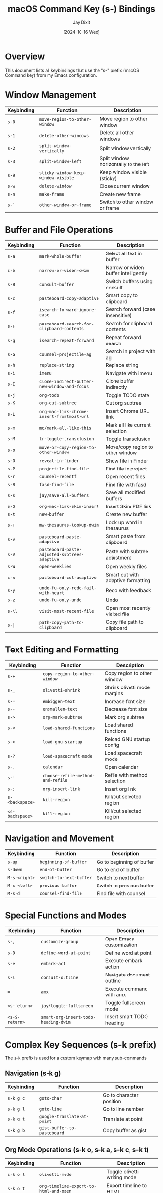 #+TITLE: macOS Command Key (s-) Bindings
#+AUTHOR: Jay Dixit
#+DATE: [2024-10-16 Wed]

* Overview
This document lists all keybindings that use the "s-" prefix (macOS Command key) from my Emacs configuration.

* Window Management
| Keybinding | Function | Description |
|------------|----------|-------------|
| ~s-0~ | ~move-region-to-other-window~ | Move region to other window |
| ~s-1~ | ~delete-other-windows~ | Delete all other windows |
| ~s-2~ | ~split-window-vertically~ | Split window vertically |
| ~s-3~ | ~split-window-left~ | Split window horizontally to the left |
| ~s-9~ | ~sticky-window-keep-window-visible~ | Keep window visible (sticky) |
| ~s-w~ | ~delete-window~ | Close current window |
| ~s-n~ | ~make-frame~ | Create new frame |
| ~s-`~ | ~other-window-or-frame~ | Switch to other window or frame |

* Buffer and File Operations
| Keybinding | Function | Description |
|------------|----------|-------------|
| ~s-a~ | ~mark-whole-buffer~ | Select all text in buffer |
| ~s-b~ | ~narrow-or-widen-dwim~ | Narrow or widen buffer intelligently |
| ~s-B~ | ~consult-buffer~ | Switch buffers using consult |
| ~s-c~ | ~pasteboard-copy-adaptive~ | Smart copy to clipboard |
| ~s-f~ | ~isearch-forward-ignore-case~ | Search forward (case insensitive) |
| ~s-F~ | ~pasteboard-search-for-clipboard-contents~ | Search for clipboard contents |
| ~s-g~ | ~isearch-repeat-forward~ | Repeat forward search |
| ~s-G~ | ~counsel-projectile-ag~ | Search in project with ag |
| ~s-h~ | ~replace-string~ | Replace string |
| ~s-i~ | ~imenu~ | Navigate with imenu |
| ~s-I~ | ~clone-indirect-buffer-new-window-and-focus~ | Clone buffer indirectly |
| ~s-j~ | ~org-todo~ | Toggle TODO state |
| ~s-K~ | ~org-cut-subtree~ | Cut org subtree |
| ~s-L~ | ~org-mac-link-chrome-insert-frontmost-url~ | Insert Chrome URL link |
| ~s-m~ | ~mc/mark-all-like-this~ | Mark all like current selection |
| ~s-M~ | ~tr-toggle-transclusion~ | Toggle transclusion |
| ~s-o~ | ~move-or-copy-region-to-other-window~ | Move/copy region to other window |
| ~s-O~ | ~reveal-in-finder~ | Show file in Finder |
| ~s-P~ | ~projectile-find-file~ | Find file in project |
| ~s-r~ | ~counsel-recentf~ | Open recent files |
| ~s-R~ | ~fasd-find-file~ | Find file with fasd |
| ~s-s~ | ~jay/save-all-buffers~ | Save all modified buffers |
| ~s-S~ | ~org-mac-link-skim-insert~ | Insert Skim PDF link |
| ~s-t~ | ~new-buffer~ | Create new buffer |
| ~s-T~ | ~mw-thesaurus-lookup-dwim~ | Look up word in thesaurus |
| ~s-v~ | ~pasteboard-paste-adaptive~ | Smart paste from clipboard |
| ~s-V~ | ~pasteboard-paste-adjusted-subtrees-adaptive~ | Paste with subtree adjustment |
| ~s-W~ | ~open-weeklies~ | Open weekly files |
| ~s-x~ | ~pasteboard-cut-adaptive~ | Smart cut with adaptive formatting |
| ~s-y~ | ~undo-fu-only-redo-fail-with-heart~ | Redo with feedback |
| ~s-z~ | ~undo-fu-only-undo~ | Undo |
| ~s-\\~ | ~visit-most-recent-file~ | Open most recently visited file |
| ~s-|~ | ~path-copy-path-to-clipboard~ | Copy file path to clipboard |

* Text Editing and Formatting
| Keybinding | Function | Description |
|------------|----------|-------------|
| ~s-+~ | ~copy-region-to-other-window~ | Copy region to other window |
| ~s-_~ | ~olivetti-shrink~ | Shrink olivetti mode margins |
| ~s-=~ | ~embiggen-text~ | Increase font size |
| ~s--~ | ~ensmallen-text~ | Decrease font size |
| ~s->~ | ~org-mark-subtree~ | Mark org subtree |
| ~s-<~ | ~load-shared-functions~ | Load shared functions |
| ~s->~ | ~load-gnu-startup~ | Reload GNU startup config |
| ~s-?~ | ~load-spacecraft-mode~ | Load spacecraft mode |
| ~s-.~ | ~calendar~ | Open calendar |
| ~s-'~ | ~choose-refile-method-and-refile~ | Refile with method selection |
| ~s-;~ | ~org-insert-link~ | Insert org link |
| ~s-<backspace>~ | ~kill-region~ | Kill/cut selected region |
| ~<s-backspace>~ | ~kill-region~ | Kill/cut selected region |

* Navigation and Movement
| Keybinding | Function | Description |
|------------|----------|-------------|
| ~s-up~ | ~beginning-of-buffer~ | Go to beginning of buffer |
| ~s-down~ | ~end-of-buffer~ | Go to end of buffer |
| ~M-s-<right>~ | ~switch-to-next-buffer~ | Switch to next buffer |
| ~M-s-<left>~ | ~previous-buffer~ | Switch to previous buffer |
| ~M-s-d~ | ~counsel-find-file~ | Find file with counsel |

* Special Functions and Modes
| Keybinding | Function | Description |
|------------|----------|-------------|
| ~s-,~ | ~customize-group~ | Open Emacs customization |
| ~s-D~ | ~define-word-at-point~ | Define word at point |
| ~s-e~ | ~embark-act~ | Execute embark action |
| ~s-l~ | ~consult-outline~ | Navigate document outline |
| ~=~ | ~amx~ | Execute command with amx |
| ~<s-return>~ | ~jay/toggle-fullscreen~ | Toggle fullscreen mode |
| ~<s-S-return>~ | ~smart-org-insert-todo-heading-dwim~ | Insert smart TODO heading |

* Complex Key Sequences (s-k prefix)
The ~s-k~ prefix is used for a custom keymap with many sub-commands:

** Navigation (s-k g)
| Keybinding | Function | Description |
|------------|----------|-------------|
| ~s-k g c~ | ~goto-char~ | Go to character position |
| ~s-k g l~ | ~goto-line~ | Go to line number |
| ~s-k g t~ | ~google-translate-at-point~ | Translate at point |
| ~s-k g b~ | ~gist-buffer-to-pasteboard~ | Copy buffer as gist |

** Org Mode Operations (s-k o, s-k a, s-k c, s-k t)
| Keybinding | Function | Description |
|------------|----------|-------------|
| ~s-k o l~ | ~olivetti-mode~ | Toggle olivetti writing mode |
| ~s-k o t~ | ~org-timeline-export-to-html-and-open~ | Export timeline to HTML |
| ~s-k o s~ | ~org-schedule~ | Schedule org item |
| ~s-k o d~ | ~org-deadline~ | Set org deadline |
| ~s-k o m~ | ~org-mode~ | Switch to org mode |
| ~s-k o c~ | ~org-wc-display~ | Display word count |
| ~s-k o a~ | ~org-agenda~ | Open org agenda |
| ~s-k o e~ | ~olivetti-expand~ | Expand olivetti margins |
| ~s-k a f~ | ~org-attach~ | Attach file to org entry |
| ~s-k c m~ | ~css-mode~ | Switch to CSS mode |
| ~s-k c p~ | ~path-copy-path-to-kill-ring~ | Copy path to kill ring |
| ~s-k c s~ | ~org-clone-subtree~ | Clone org subtree |
| ~s-k c i~ | ~jd-clock-in~ | Clock in to task |
| ~s-k t c~ | ~org-table-create~ | Create org table |
| ~s-k t d~ | ~org-todo-list~ | Show TODO list |
| ~s-k t t~ | ~toggle-between-src-and-example-block~ | Toggle block type |
| ~s-k t s~ | ~org-toggle-time-stamp-overlays~ | Toggle timestamp display |

** File and Directory Operations (s-k f, s-k e)
| Keybinding | Function | Description |
|------------|----------|-------------|
| ~s-k f m~ | ~text-mode~ | Switch to text mode |
| ~s-k f z~ | ~counsel-fzf~ | Fuzzy find files |
| ~s-k e b~ | ~ediff-buffers~ | Compare buffers |
| ~s-k e e~ | ~fasd-find-file~ | Find file with fasd |
| ~s-k e l~ | ~emacs-lisp-mode~ | Switch to Emacs Lisp mode |

** System and Display (s-k r, s-k s, s-k w, s-k h)
| Keybinding | Function | Description |
|------------|----------|-------------|
| ~s-k r t~ | ~org-render-table-at-point~ | Render org table |
| ~s-k r l~ | ~remove-links/jay~ | Remove links |
| ~s-k r b~ | ~revert-buffer~ | Reload buffer from disk |
| ~s-k r e~ | ~set-rectangular-region-anchor~ | Set rectangular selection |
| ~s-k s h~ | ~sh-mode~ | Switch to shell script mode |
| ~s-k s m~ | ~sh-mode~ | Switch to shell script mode |
| ~s-k s b~ | ~scrollbar-mode-turn-off-scrollbar~ | Turn off scrollbar |
| ~s-k s w~ | ~crux-swap-windows~ | Swap window positions |
| ~s-k w m~ | ~whitespace-mode~ | Toggle whitespace display |
| ~s-k w c~ | ~wc-mode~ | Toggle word count mode |
| ~s-k w s~ | ~isearch-forward-word~ | Search forward by word |
| ~s-k h l~ | ~spacemacs/toggle-highlight-current-line-globally-off~ | Toggle line highlight |

** Utility Functions (s-k i, s-k m, s-k n, s-k p, s-k l, s-k d, s-k u, s-k ag)
| Keybinding | Function | Description |
|------------|----------|-------------|
| ~s-k i l~ | ~imenu-list~ | Show imenu list |
| ~s-k i m~ | ~imenu-list~ | Show imenu list |
| ~s-k i c~ | ~org-table-insert-column~ | Insert table column |
| ~s-k i r~ | ~org-table-insert-row~ | Insert table row |
| ~s-k m c~ | ~multiple-cursors-reflash~ | Refresh multiple cursors |
| ~s-k m b~ | ~menu-bar-mode~ | Toggle menu bar |
| ~s-k n s~ | ~yas/new-snippet~ | Create new snippet |
| ~s-k p s~ | ~pomodoro-start~ | Start pomodoro timer |
| ~s-k p m~ | ~poetry-mode~ | Toggle poetry mode |
| ~s-k l a~ | ~jay-load-latex~ | Load LaTeX configuration |
| ~s-k l t~ | ~jay-load-latex~ | Load LaTeX configuration |
| ~s-k d c~ | ~org-table-delete-column~ | Delete table column |
| ~s-k u p~ | ~unfill-paragraph~ | Unfill paragraph |
| ~s-k ag~ | ~affe-grep~ | Search with affe-grep |
| ~s-k v~ | ~org-paste-subtree~ | Paste org subtree |
| ~s-k x~ | ~org-cut-subtree~ | Cut org subtree |
| ~s-k RET~ | ~kill-current-buffer~ | Kill current buffer |
| ~s-k s-k~ | ~kill-current-buffer~ | Kill current buffer |
| ~s-k k a~ | ~load-koma-letter~ | Load KOMA letter template |
| ~s-k k o~ | ~load-koma-letter~ | Load KOMA letter template |

* Special Key Combinations
| Keybinding | Function | Description |
|------------|----------|-------------|
| ~C-s-v~ | ~html2org-clipboard~ | Convert HTML from clipboard to org |
| ~C-s-c~ | ~ox-clip-formatted-copy~ | Copy with formatting |
| ~C-s-r~ | ~consult-find~ | Find files with consult |
| ~C-s-f~ | ~isearch-forward-word-at-point~ | Search for word at point |
| ~C-s-g~ | ~consult-ripgrep-current-directory~ | Ripgrep current directory |
| ~C-s-k~ | ~kill-unwanted-buffers~ | Kill unwanted buffers |
| ~C-s-SPC~ | ~cape-emoji~ | Insert emoji |
| ~C-s-]~ | ~help-go-forward~ | Go forward in help |
| ~C-s-\\~ | ~source-current-file~ | Source current file |
| ~M-s-d~ | ~counsel-find-file~ | Find file with counsel |
| ~M-s-=~ | ~calc-eval-region~ | Evaluate region with calc |
| ~M-s-9~ | ~org-todo~ | Toggle TODO state |
| ~M-s-t~ | ~mw-thesaurus-lookup-at-point~ | Thesaurus lookup |
| ~M-s-v~ | ~html2org-clipboard~ | Convert HTML to org |
| ~M-s-.~ | ~mark-paragraph~ | Mark paragraph |
| ~S-s-SPC~ | ~set-mark-command~ | Set mark |
| ~<C-s-left>~ | ~work-on-book~ | Switch to book work |

* Deprecated/Legacy Bindings
| Keybinding | Function | Description |
|------------|----------|-------------|
| ~s-0~ | ~delete-window~ | (commented out) Delete window |

* Hyper Key Bindings
The function key is configured as a hyper modifier: ~(setq ns-function-modifier 'hyper)~

| Keybinding | Function | Description |
|------------|----------|-------------|
| ~H-~ | (Available for custom bindings) | Function key acts as hyper modifier |

* Additional Super Key Bindings from shared-functions.org
| Keybinding | Function | Description |
|------------|----------|-------------|
| ~s-left~ | ~buffer-stack-up~ | Navigate up in buffer stack |
| ~s-right~ | ~buffer-stack-down~ | Navigate down in buffer stack |
| ~s-T~ | ~scratch~ | Create new scratch buffer |
| ~s-p~ | ~org-export-dispatch~ | Open org export dispatcher |
| ~A-left~ | ~buffer-stack-up~ | (Aquamacs) Navigate up in buffer stack |
| ~A-right~ | ~buffer-stack-down~ | (Aquamacs) Navigate down in buffer stack |
| ~A-W~ | ~buffer-stack-bury-and-kill~ | (Aquamacs) Bury and kill buffer |

* Modifier Key Configuration
| Variable | Value | Description |
|----------|-------|-------------|
| ~ns-function-modifier~ | ~'hyper~ | Maps function key to hyper modifier |
| ~ns-right-command-modifier~ | ~'meta~ | Maps right command key to meta |

* Keybinding Configuration Analysis

** Overall Assessment: Good with Room for Optimization

*** Configuration Strengths

**** Excellent Use of macOS Conventions
- ~s-a~ (select all), ~s-c~ (copy), ~s-v~ (paste), ~s-x~ (cut) follow macOS standards
- ~s-z~ (undo), ~s-y~ (redo) are intuitive
- ~s-f~ (search), ~s-h~ (find/replace) are logical
- ~s-w~ (close window), ~s-n~ (new frame) match system expectations

**** Smart Prefix Organization
- ~s-k~ as a custom prefix is brilliant - easily accessible and expandable
- Logical groupings within ~s-k~:
  - ~s-k g~ for navigation (goto-char, goto-line)
  - ~s-k o~ for org-mode operations
  - ~s-k c~ for clipboard/copy operations

**** Buffer Navigation Optimization
- ~s-left~/~s-right~ for buffer-stack navigation is very accessible
- ~s-r~ for recent files is well-placed

*** Areas for Improvement

**** Single-Key vs Multi-Key for Common Operations

***** Well-Placed Common Operations:
- ~=~ for ~amx~ (M-x alternative) - Excellent placement for frequent command
- ~s-i~ for ~imenu~ - Good choice for navigation
- ~s-B~ for ~consult-buffer~ - Good accessibility

***** Missing Easy Access:
- No single ~s-~ key optimized purely for buffer switching (very common operation)
- File operations beyond recent files could be more accessible

**** Accessibility Analysis by Finger Reach

***** Most Accessible Keys (Prime Real Estate):
#+BEGIN_EXAMPLE
Left hand home row + s:  s-a, s-s, s-d, s-f, s-g
Right hand home row + s: s-j, s-k, s-l, s-;
#+END_EXAMPLE

***** Current Usage of Prime Keys:
| Key | Current Function | Assessment |
|-----|------------------|------------|
| ~s-a~ | ~mark-whole-buffer~ | ✅ Excellent (select all) |
| ~s-s~ | ~jay/save-all-buffers~ | ✅ Excellent (save) |
| ~s-d~ | **UNUSED** | ❗ Prime real estate available |
| ~s-f~ | ~isearch-forward-ignore-case~ | ✅ Excellent (search) |
| ~s-g~ | ~isearch-repeat-forward~ | ✅ Good (search repeat) |
| ~s-j~ | ~org-todo~ | ✅ Good (if org-heavy workflow) |
| ~s-k~ | Custom prefix | ✅ Excellent use |
| ~s-l~ | ~consult-outline~ | ❓ Good if used frequently |

**** Frequency vs Accessibility Mismatches

***** Potentially Over-Accessible (Specialized on Easy Keys):
- ~s-D~ = define word (how often used?)
- ~s-T~ = thesaurus (specialized function)
- ~s-L~ = Chrome URL insert (very specific use case)
- ~s-S~ = Skim PDF link insert (specialized)

***** Potentially Under-Accessible:
- Buffer switching (currently ~s-B~ - could be more accessible)
- File opening beyond recent files
- Directory navigation
- Window management workflow

*** Optimization Recommendations

**** 1. Claim ~s-d~ for High-Frequency Operation

#+BEGIN_SRC emacs-lisp
;; Consider one of these for the unused s-d:
(global-set-key (kbd "s-d") 'duplicate-line)     ; if you duplicate often
(global-set-key (kbd "s-d") 'dired-jump)        ; quick directory access
(global-set-key (kbd "s-d") 'consult-buffer)    ; move buffer switching here
(global-set-key (kbd "s-d") 'delete-region)     ; complement to s-c/s-x/s-v
#+END_SRC

**** 2. Reorganize Specialized Functions

Move less-frequent functions to ~s-k~ prefix to free up prime keys:

#+BEGIN_SRC emacs-lisp
;; Current specialized bindings that could move to s-k:
;; s-D (define-word) → s-k d w (define word)
;; s-T (thesaurus) → s-k t h (thesaurus)
;; s-L (chrome link) → s-k l c (link chrome)
;; s-S (skim link) → s-k l s (link skim)
#+END_SRC

**** 3. Frequency-Based Audit Recommendations

**If you frequently:**
- **Switch buffers**: Move to ~s-d~ or another single key
- **Open files**: Consider ~s-o~ for file opening (relocate current function)
- **Navigate directories**: ~s-d~ for ~dired-jump~ could be very useful
- **Duplicate lines/regions**: ~s-d~ for duplication is very handy

**** 4. Window Management Optimization

Current window management is logical and follows a pattern:
- ~s-0~ = move region to other window
- ~s-1~ = delete other windows  
- ~s-2~ = split vertically
- ~s-3~ = split horizontally

This numeric pattern works well and should be maintained.

**** 5. Consider Usage-Based Reorganization

**High-frequency operations** (should have easiest access):
1. Buffer switching
2. File opening
3. Search/navigation
4. Copy/paste operations
5. Save operations

**Medium-frequency operations** (s-k prefix or secondary keys):
1. Org-mode specific functions
2. Window management
3. Mode switching

**Low-frequency operations** (s-k submenus):
1. Dictionary/thesaurus lookups
2. Specialized link insertions
3. System integrations

*** Implementation Strategy

**** Phase 1: Audit Current Usage
1. Track which functions you actually use most over a week
2. Note any friction points or hard-to-remember bindings
3. Identify truly high-frequency operations

**** Phase 2: Optimize Prime Keys
1. Claim ~s-d~ for a high-frequency operation
2. Consider moving specialized functions to ~s-k~ prefix
3. Ensure buffer/file operations have optimal accessibility

**** Phase 3: Refine and Test
1. Implement changes gradually
2. Test new bindings for muscle memory compatibility
3. Adjust based on actual usage patterns

*** Configuration Strengths to Maintain

1. **Consistent Logic**: The ~s-k~ prefix system is well-organized and scalable
2. **macOS Integration**: Excellent adherence to platform conventions
3. **Mnemonic Value**: Most bindings make intuitive sense
4. **Expandability**: The prefix system allows for growth
5. **Context Sensitivity**: Different bindings in different modes where appropriate

* Notes
- Many bindings use the ~s-k~ prefix as a custom keymap for personal functions
- Some bindings are context-sensitive (different in org-mode vs other modes)
- The configuration includes both simple bindings and complex multi-key sequences
- Several bindings are related to clipboard/pasteboard operations optimized for macOS
- Many org-mode specific bindings for productivity and writing workflows
- The function key is configured as a hyper modifier, providing access to an additional modifier layer
- Buffer-stack provides enhanced buffer navigation using Command+arrow keys
- Some legacy Aquamacs bindings are preserved for compatibility
- **The ~s-k~ prefix system is particularly elegant and serves as an excellent model**
- **Configuration shows thoughtful planning and is above average in organization**
- **Main optimization opportunity: claim unused prime keys like ~s-d~ for high-frequency operations**
